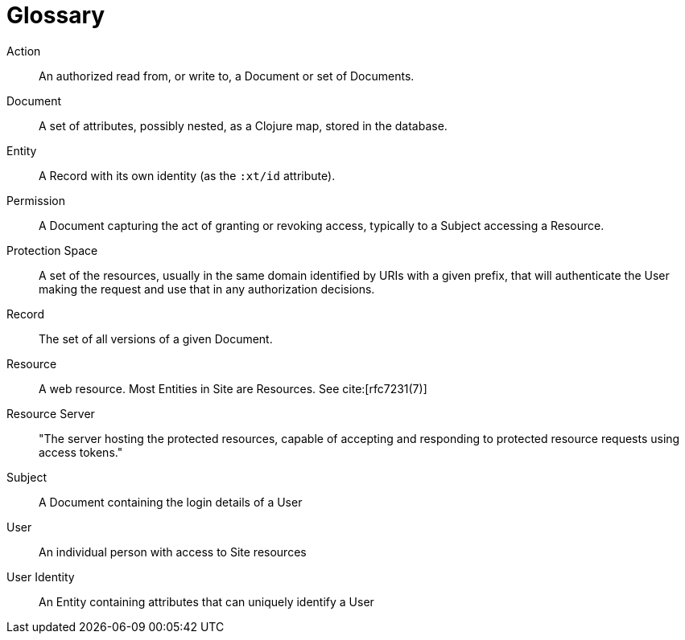 [[glossary]]
[glossary]
= Glossary

[glossary]

Action:: An authorized read from, or write to, a Document or set of Documents.

Document:: A set of attributes, possibly nested, as a Clojure map, stored in the
database.

Entity:: A Record with its own identity (as the `:xt/id` attribute).

Permission:: A Document capturing the act of granting or revoking access,
typically to a Subject accessing a Resource.

Protection Space:: A set of the resources, usually in the same domain identified by URIs with a given prefix, that will authenticate the User making the request and use that in any authorization decisions.

Record:: The set of all versions of a given Document.

Resource:: A web resource. Most Entities in Site are Resources. See cite:[rfc7231(7)]

Resource Server:: "The server hosting the protected resources, capable of
accepting and responding to protected resource requests using access tokens."

Subject:: A Document containing the login details of a User

User:: An individual person with access to Site resources

User Identity:: An Entity containing attributes that can uniquely identify a
User
